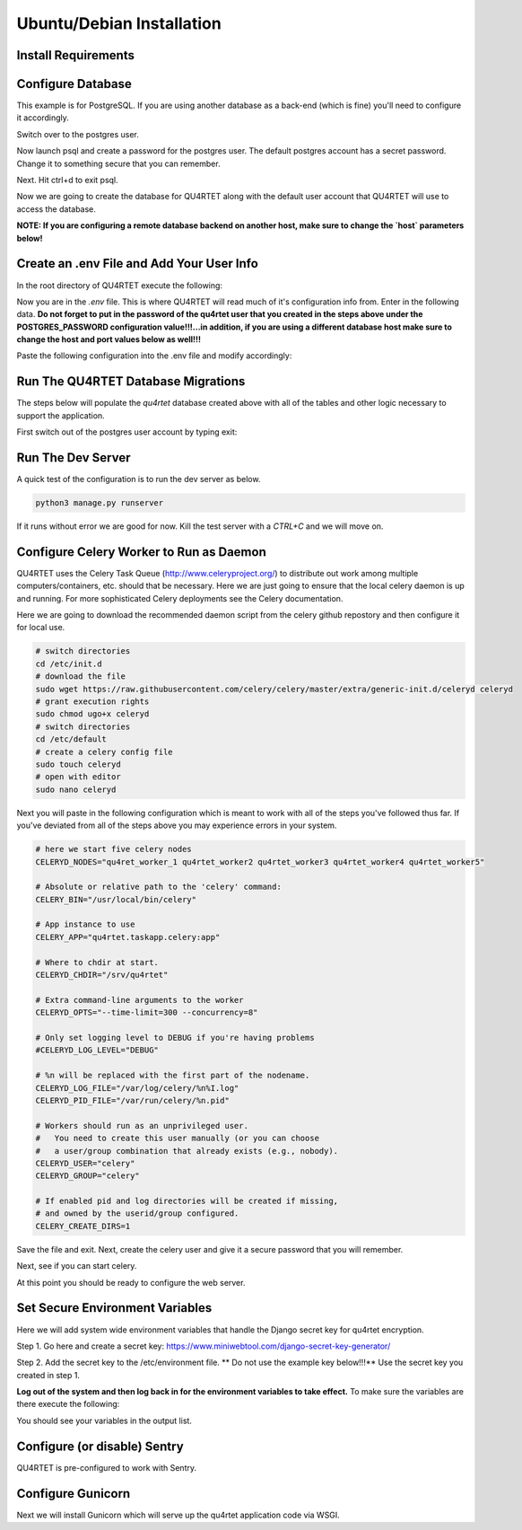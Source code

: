 Ubuntu/Debian Installation
==========================

Install Requirements
--------------------

.. code-block::text

    sudo apt-get -y install update
    sudo apt-get -y install rabbitmq-server python3-pip postgresql postgresql-contrib gunicorn nginx
    cd /srv
    sudo git clone https://gitlab.com/serial-lab/qu4rtet.git
    sudo chown -R qu4rtet:root qu4rtet/
    cd qu4rtet
    # for production
    sudo pip3 install -r requirements/production.txt
    # for running the dev server local, uncomment out below and/or execute
    # on the command line:
    # sudo pip3 install -r requirements/local.txt


Configure Database
------------------

This example is for PostgreSQL.  If you are using another database as a back-end
(which is fine) you'll need to configure it accordingly.

.. code-block::text

Switch over to the postgres user.

.. code-block::text

    sudo -i -u postgres

Now launch psql and create a password for the postgres user.  The default
postgres account has a secret password.  Change it to something secure
that you can remember.

.. code-block::text
    psql
    # now IN psql execute the following to change the passwords
    \password postgres

Next.  Hit ctrl+d to exit psql.

Now we are going to create the database for QU4RTET along with the default
user account that QU4RTET will use to access the database.

**NOTE: If you are configuring a remote database backend on another host,
make sure to change the `host` parameters below!**

.. code-block::text

    # create quartet user and database
    createuser -P -d -l -r -S -i --replication --host=localhost --port=5432 qu4rtet
    createdb -e -E UTF8 -O qu4rtet --host=localhost --port=5432  qu4rtet 'The QU4RTET database backend.'


Create an .env File and Add Your User Info
------------------------------------------
In the root directory of QU4RTET execute the following:

.. code-block::text

    sudo touch .env
    sudo nano .env

Now you are in the `.env` file.  This is where QU4RTET will read much of
it's configuration info from.  Enter in the following data.  **Do not forget
to put in the password of the qu4rtet user that you created in the steps
above under the POSTGRES_PASSWORD configuration value!!!...in addition,
if you are using a different database host make sure to change the host
and port values below as well!!!**

Paste the following configuration into the .env file and modify accordingly:

.. code-block::text

    POSTGRES_DB=qu4rtet
    POSTGRES_USER=qu4rtet
    DATABASE_HOST=localhost # change this if necessary
    POSTGERS_PORT=5432 # change this if necessary
    #### make sure to put your qu4rtet user's password below !!!! ####
    POSTGRES_PASSWORD=


Run The QU4RTET Database Migrations
-----------------------------------

The steps below will populate the `qu4rtet` database created above with
all of the tables and other logic necessary to support the application.

First switch out of the postgres user account by typing exit:

.. code-block::text

    exit

.. code-block::text

    sudo python3 manage.py makemigrations
    python3 manage.py migrate --run-syncdb
    python3 manage.py migrate
    python3 manage.py collectstatic --no-input
    python3 manage.py createsuperuser

Run The Dev Server
------------------

A quick test of the configuration is to run the dev server as below.

.. code-block::

    python3 manage.py runserver

If it runs without error we are good for now.  Kill the test server with a
`CTRL+C` and we will move on.


Configure Celery Worker to Run as Daemon
----------------------------------------
QU4RTET uses the Celery Task Queue (http://www.celeryproject.org/) to
distribute out work among multiple computers/containers, etc. should that
be necessary.  Here we are just going to ensure that the local celery
daemon is up and running.  For more sophisticated Celery deployments
see the Celery documentation.

Here we are going to download the recommended daemon script from the
celery github repostory and then configure it for local use.

.. code-block::

    # switch directories
    cd /etc/init.d
    # download the file
    sudo wget https://raw.githubusercontent.com/celery/celery/master/extra/generic-init.d/celeryd celeryd
    # grant execution rights
    sudo chmod ugo+x celeryd
    # switch directories
    cd /etc/default
    # create a celery config file
    sudo touch celeryd
    # open with editor
    sudo nano celeryd

Next you will paste in the following configuration which is meant to work
with all of the steps you've followed thus far.  If you've deviated from
all of the steps above you may experience errors in your system.

.. code-block::

    # here we start five celery nodes
    CELERYD_NODES="qu4ret_worker_1 qu4rtet_worker2 qu4rtet_worker3 qu4rtet_worker4 qu4rtet_worker5"

    # Absolute or relative path to the 'celery' command:
    CELERY_BIN="/usr/local/bin/celery"

    # App instance to use
    CELERY_APP="qu4rtet.taskapp.celery:app"

    # Where to chdir at start.
    CELERYD_CHDIR="/srv/qu4rtet"

    # Extra command-line arguments to the worker
    CELERYD_OPTS="--time-limit=300 --concurrency=8"

    # Only set logging level to DEBUG if you're having problems
    #CELERYD_LOG_LEVEL="DEBUG"

    # %n will be replaced with the first part of the nodename.
    CELERYD_LOG_FILE="/var/log/celery/%n%I.log"
    CELERYD_PID_FILE="/var/run/celery/%n.pid"

    # Workers should run as an unprivileged user.
    #   You need to create this user manually (or you can choose
    #   a user/group combination that already exists (e.g., nobody).
    CELERYD_USER="celery"
    CELERYD_GROUP="celery"

    # If enabled pid and log directories will be created if missing,
    # and owned by the userid/group configured.
    CELERY_CREATE_DIRS=1


Save the file and exit.  Next, create the celery user and give it a secure
password that you will remember.

.. code-block::text

    sudo adduser celery

Next, see if you can start celery.

.. code-block::text

    sudo /etc/init.d/celeryd start
    sudo /etc/init.d/celeryd status

At this point you should be ready to configure the web server.

Set Secure Environment Variables
--------------------------------
Here we will add system wide environment variables that handle the
Django secret key for qu4rtet encryption.

Step 1.  Go here and create a secret key:
https://www.miniwebtool.com/django-secret-key-generator/

Step 2.  Add the secret key to the /etc/environment file.  ** Do not use the
example key below!!!** Use the secret key you created in step 1.

.. code-block::text

    sudo nano /etc/environment

    # paste your key into the file...for example:
    DJANGO_SECRET_KEY=tzrbhxx=6akus)ttq3e!375lzw43n006gbt^n+w2#si5p0-k5#

**Log out of the system and then log back in for the environment variables
to take effect.**  To make sure the variables are there execute the following:

.. code-block::text

    printenv

You should see your variables in the output list.


Configure (or disable) Sentry
-----------------------------
QU4RTET is pre-configured to work with Sentry.


Configure Gunicorn
------------------

Next we will install Gunicorn which will serve up the qu4rtet application
code via WSGI.

.. code-block::text

    sudo apt-get install -y gunicorn



